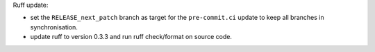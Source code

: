 Ruff update:

- set the ``RELEASE_next_patch`` branch as target for the ``pre-commit.ci`` update to keep all branches in synchronisation.
- update ruff to version 0.3.3 and run ruff check/format on source code.